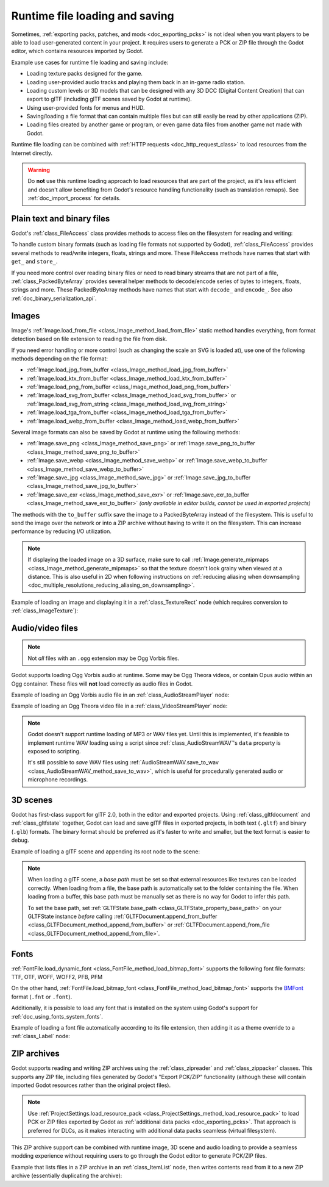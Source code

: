 .. _doc_runtime_loading_and_saving:

Runtime file loading and saving
===============================

.. seealso::

    See :ref:`doc_saving_games` for information on saving and loading game progression.

Sometimes, :ref:`exporting packs, patches, and mods <doc_exporting_pcks>` is not
ideal when you want players to be able to load user-generated content in your
project. It requires users to generate a PCK or ZIP file through the Godot
editor, which contains resources imported by Godot.

Example use cases for runtime file loading and saving include:

- Loading texture packs designed for the game.
- Loading user-provided audio tracks and playing them back in an in-game radio station.
- Loading custom levels or 3D models that can be designed with any 3D DCC (Digital Content Creation) that
  can export to glTF (including glTF scenes saved by Godot at runtime).
- Using user-provided fonts for menus and HUD.
- Saving/loading a file format that can contain multiple files but can still
  easily be read by other applications (ZIP).
- Loading files created by another game or program, or even game data files from
  another game not made with Godot.

Runtime file loading can be combined with :ref:`HTTP requests <doc_http_request_class>`
to load resources from the Internet directly.

.. warning::

    Do **not** use this runtime loading approach to load resources that are part
    of the project, as it's less efficient and doesn't allow benefiting from
    Godot's resource handling functionality (such as translation remaps). See
    :ref:`doc_import_process` for details.

.. seealso::

    You can see how saving and loading works in action using the
    `Run-time File Saving and Loading (Serialization) demo project <https://github.com/godotengine/godot-demo-projects/blob/master/loading/runtime_save_load>`__.

Plain text and binary files
---------------------------

Godot's :ref:`class_FileAccess` class provides methods to access files on the
filesystem for reading and writing:

.. tabs::
 .. code-tab:: gdscript

    func save_file(content):
        var file = FileAccess.open("/path/to/file.txt", FileAccess.WRITE)
        file.store_string(content)

    func load_file():
        var file = FileAccess.open("/path/to/file.txt", FileAccess.READ)
        var content = file.get_as_text()
        return content

 .. code-tab:: csharp

    private void SaveFile(string content)
    {
        using var file = FileAccess.Open("/Path/To/File.txt", FileAccess.ModeFlags.Write);
        file.StoreString(content);
    }

    private string LoadFile()
    {
        using var file = FileAccess.Open("/Path/To/File.txt", FileAccess.ModeFlags.Read);
        string content = file.GetAsText();
        return content;
    }

To handle custom binary formats (such as loading file formats not supported by
Godot), :ref:`class_FileAccess` provides several methods to read/write integers,
floats, strings and more. These FileAccess methods have names that start with
``get_`` and ``store_``.

If you need more control over reading binary files or need to read binary
streams that are not part of a file, :ref:`class_PackedByteArray` provides
several helper methods to decode/encode series of bytes to integers, floats,
strings and more. These PackedByteArray methods have names that start with
``decode_`` and ``encode_``. See also :ref:`doc_binary_serialization_api`.

.. _doc_runtime_file_loading_and_saving_images:

Images
------

Image's :ref:`Image.load_from_file <class_Image_method_load_from_file>` static method
handles everything, from format detection based on file extension to reading the
file from disk.

If you need error handling or more control (such as changing the scale an SVG is
loaded at), use one of the following methods depending on the file format:

- :ref:`Image.load_jpg_from_buffer <class_Image_method_load_jpg_from_buffer>`
- :ref:`Image.load_ktx_from_buffer <class_Image_method_load_ktx_from_buffer>`
- :ref:`Image.load_png_from_buffer <class_Image_method_load_png_from_buffer>`
- :ref:`Image.load_svg_from_buffer <class_Image_method_load_svg_from_buffer>`
  or :ref:`Image.load_svg_from_string <class_Image_method_load_svg_from_string>`
- :ref:`Image.load_tga_from_buffer <class_Image_method_load_tga_from_buffer>`
- :ref:`Image.load_webp_from_buffer <class_Image_method_load_webp_from_buffer>`

Several image formats can also be saved by Godot at runtime using the following
methods:

- :ref:`Image.save_png <class_Image_method_save_png>`
  or :ref:`Image.save_png_to_buffer <class_Image_method_save_png_to_buffer>`
- :ref:`Image.save_webp <class_Image_method_save_webp>`
  or :ref:`Image.save_webp_to_buffer <class_Image_method_save_webp_to_buffer>`
- :ref:`Image.save_jpg <class_Image_method_save_jpg>`
  or :ref:`Image.save_jpg_to_buffer <class_Image_method_save_jpg_to_buffer>`
- :ref:`Image.save_exr <class_Image_method_save_exr>`
  or :ref:`Image.save_exr_to_buffer <class_Image_method_save_exr_to_buffer>`
  *(only available in editor builds, cannot be used in exported projects)*

The methods with the ``to_buffer`` suffix save the image to a PackedByteArray
instead of the filesystem. This is useful to send the image over the network or
into a ZIP archive without having to write it on the filesystem. This can
increase performance by reducing I/O utilization.

.. note::

    If displaying the loaded image on a 3D surface, make sure to call
    :ref:`Image.generate_mipmaps <class_Image_method_generate_mipmaps>`
    so that the texture doesn't look grainy when viewed at a distance.
    This is also useful in 2D when following instructions on
    :ref:`reducing aliasing when downsampling <doc_multiple_resolutions_reducing_aliasing_on_downsampling>`.

Example of loading an image and displaying it in a :ref:`class_TextureRect` node
(which requires conversion to :ref:`class_ImageTexture`):

.. tabs::
 .. code-tab:: gdscript

    # Load an image of any format supported by Godot from the filesystem.
    var image = Image.load_from_file(path)
    # Optionally, generate mipmaps if displaying the texture on a 3D surface
    # so that the texture doesn't look grainy when viewed at a distance.
    #image.generate_mipmaps()
    $TextureRect.texture = ImageTexture.create_from_image(image)

    # Save the loaded Image to a PNG image.
    image.save_png("/path/to/file.png")

    # Save the converted ImageTexture to a PNG image.
    $TextureRect.texture.get_image().save_png("/path/to/file.png")

 .. code-tab:: csharp

    // Load an image of any format supported by Godot from the filesystem.
    var image = Image.LoadFromFile(path);
    // Optionally, generate mipmaps if displaying the texture on a 3D surface
    // so that the texture doesn't look grainy when viewed at a distance.
    // image.GenerateMipmaps();
    GetNode<TextureRect>("TextureRect").Texture = ImageTexture.CreateFromImage(image);

    // Save the loaded Image to a PNG image.
    image.SavePng("/Path/To/File.png");

    // Save the converted ImageTexture to a PNG image.
    GetNode<TextureRect>("TextureRect").Texture.GetImage().SavePng("/Path/To/File.png");

.. _doc_runtime_file_loading_and_saving_audio_video_files:

Audio/video files
-----------------
.. note::

    Not *all* files with an ``.ogg`` extension may be Ogg Vorbis files.

Godot supports loading Ogg Vorbis audio at runtime. Some may be Ogg Theora
videos, or contain Opus audio within an Ogg container. These files will **not**
load correctly as audio files in Godot.

Example of loading an Ogg Vorbis audio file in an :ref:`class_AudioStreamPlayer` node:

.. tabs::
 .. code-tab:: gdscript

    $AudioStreamPlayer.stream = AudioStreamOggVorbis.load_from_file(path)

 .. code-tab:: csharp

    GetNode<AudioStreamPlayer>("AudioStreamPlayer").Stream = AudioStreamOggVorbis.LoadFromFile(path);

Example of loading an Ogg Theora video file in a :ref:`class_VideoStreamPlayer` node:

.. tabs::
 .. code-tab:: gdscript

    var video_stream_theora = VideoStreamTheora.new()
    # File extension is ignored, so it is possible to load Ogg Theora videos
    # that have an `.ogg` extension this way.
    video_stream_theora.file = "/path/to/file.ogv"
    $VideoStreamPlayer.stream = video_stream_theora

    # VideoStreamPlayer's Autoplay property won't work if the stream is empty
    # before this property is set, so call `play()` after setting `stream`.
    $VideoStreamPlayer.play()

 .. code-tab:: csharp

    var videoStreamTheora = new VideoStreamTheora();
    // File extension is ignored, so it is possible to load Ogg Theora videos
    // that have an `.ogg` extension this way.
    videoStreamTheora.File = "/Path/To/File.ogv";
    GetNode<VideoStreamPlayer>("VideoStreamPlayer").Stream = videoStreamTheora;

    // VideoStreamPlayer's Autoplay property won't work if the stream is empty
    // before this property is set, so call `Play()` after setting `Stream`.
    GetNode<VideoStreamPlayer>("VideoStreamPlayer").Play();

.. note::

    Godot doesn't support runtime loading of MP3 or WAV files yet. Until this is
    implemented, it's feasible to implement runtime WAV loading using a script
    since :ref:`class_AudioStreamWAV`'s ``data`` property is exposed to
    scripting.

    It's still possible to *save* WAV files using
    :ref:`AudioStreamWAV.save_to_wav <class_AudioStreamWAV_method_save_to_wav>`, which is useful
    for procedurally generated audio or microphone recordings.

.. _doc_runtime_file_loading_and_saving_3d_scenes:

3D scenes
---------

Godot has first-class support for glTF 2.0, both in the editor and exported
projects. Using :ref:`class_gltfdocument` and :ref:`class_gltfstate` together,
Godot can load and save glTF files in exported projects, in both text
(``.gltf``) and binary (``.glb``) formats. The binary format should be preferred
as it's faster to write and smaller, but the text format is easier to debug.

Example of loading a glTF scene and appending its root node to the scene:

.. tabs::
 .. code-tab:: gdscript

    # Load an existing glTF scene.
    # GLTFState is used by GLTFDocument to store the loaded scene's state.
    # GLTFDocument is the class that handles actually loading glTF data into a Godot node tree,
    # which means it supports glTF features such as lights and cameras.
    var gltf_document_load = GLTFDocument.new()
    var gltf_state_load = GLTFState.new()
    var error = gltf_document_load.append_from_file("/path/to/file.gltf", gltf_state_load)
    if error == OK:
        var gltf_scene_root_node = gltf_document_load.generate_scene(gltf_state_load)
        add_child(gltf_scene_root_node)
    else:
        show_error("Couldn't load glTF scene (error code: %s)." % error_string(error))

    # Save a new glTF scene.
    var gltf_document_save := GLTFDocument.new()
    var gltf_state_save := GLTFState.new()
    gltf_document_save.append_from_scene(gltf_scene_root_node, gltf_state_save)
    # The file extension in the output `path` (`.gltf` or `.glb`) determines
    # whether the output uses text or binary format.
    # `GLTFDocument.generate_buffer()` is also available for saving to memory.
    gltf_document_save.write_to_filesystem(gltf_state_save, path)

 .. code-tab:: csharp

    // Load an existing glTF scene.
    // GLTFState is used by GLTFDocument to store the loaded scene's state.
    // GLTFDocument is the class that handles actually loading glTF data into a Godot node tree,
    // which means it supports glTF features such as lights and cameras.
    var gltfDocumentLoad = new GltfDocument();
    var gltfStateLoad = new GltfState();
    var error = gltfDocumentLoad.AppendFromFile("/Path/To/File.gltf", gltfStateLoad);
    if (error == Error.Ok)
    {
        var gltfSceneRootNode = gltfDocumentLoad.GenerateScene(gltfStateLoad);
        AddChild(gltfSceneRootNode);
    }
    else
    {
        GD.PrintErr($"Couldn't load glTF scene (error code: {error}).");
    }

    // Save a new glTF scene.
    var gltfDocumentSave = new GltfDocument();
    var gltfStateSave = new GltfState();
    gltfDocumentSave.AppendFromScene(gltfSceneRootNode, gltfStateSave);
    // The file extension in the output `path` (`.gltf` or `.glb`) determines
    // whether the output uses text or binary format.
    // `GltfDocument.GenerateBuffer()` is also available for saving to memory.
    gltfDocumentSave.WriteToFilesystem(gltfStateSave, path);

.. note::

    When loading a glTF scene, a *base path* must be set so that external
    resources like textures can be loaded correctly. When loading from a file,
    the base path is automatically set to the folder containing the file. When
    loading from a buffer, this base path must be manually set as there is no
    way for Godot to infer this path.

    To set the base path, set
    :ref:`GLTFState.base_path <class_GLTFState_property_base_path>` on your
    GLTFState instance *before* calling
    :ref:`GLTFDocument.append_from_buffer <class_GLTFDocument_method_append_from_buffer>`
    or :ref:`GLTFDocument.append_from_file <class_GLTFDocument_method_append_from_file>`.

.. _doc_runtime_file_loading_and_saving_fonts:

Fonts
-----

:ref:`FontFile.load_dynamic_font <class_FontFile_method_load_bitmap_font>` supports the following
font file formats: TTF, OTF, WOFF, WOFF2, PFB, PFM

On the other hand, :ref:`FontFile.load_bitmap_font <class_FontFile_method_load_bitmap_font>` supports
the `BMFont <https://www.angelcode.com/products/bmfont/>`__ format (``.fnt`` or ``.font``).

Additionally, it is possible to load any font that is installed on the system using
Godot's support for :ref:`doc_using_fonts_system_fonts`.

Example of loading a font file automatically according to its file extension,
then adding it as a theme override to a :ref:`class_Label` node:

.. tabs::
 .. code-tab:: gdscript

    var path = "/path/to/font.ttf"
    var path_lower = path.to_lower()
    var font_file = FontFile.new()
    if (
            path_lower.ends_with(".ttf")
            or path_lower.ends_with(".otf")
            or path_lower.ends_with(".woff")
            or path_lower.ends_with(".woff2")
            or path_lower.ends_with(".pfb")
            or path_lower.ends_with(".pfm")
    ):
        font_file.load_dynamic_font(path)
    elif path_lower.ends_with(".fnt") or path_lower.ends_with(".font"):
        font_file.load_bitmap_font(path)
    else:
        push_error("Invalid font file format.")

    if not font_file.data.is_empty():
        # If font was loaded successfully, add it as a theme override.
        $Label.add_theme_font_override("font", font_file)

 .. code-tab:: csharp

    string path = "/Path/To/Font.ttf";
    var fontFile = new FontFile();

    if (
        path.EndsWith(".ttf", StringComparison.OrdinalIgnoreCase)
        || path.EndsWith(".otf", StringComparison.OrdinalIgnoreCase)
        || path.EndsWith(".woff", StringComparison.OrdinalIgnoreCase)
        || path.EndsWith(".woff2", StringComparison.OrdinalIgnoreCase)
        || path.EndsWith(".pfb", StringComparison.OrdinalIgnoreCase)
        || path.EndsWith(".pfm", StringComparison.OrdinalIgnoreCase)
    )
    {
        fontFile.LoadDynamicFont(path);
    }
    else if (path.EndsWith(".fnt", StringComparison.OrdinalIgnoreCase) || path.EndsWith(".font", StringComparison.OrdinalIgnoreCase))
    {
        fontFile.LoadBitmapFont(path);
    }
    else
    {
        GD.PrintErr("Invalid font file format.");
    }

    if (!fontFile.Data.IsEmpty())
    {
        // If font was loaded successfully, add it as a theme override.
        GetNode<Label>("Label").AddThemeFontOverride("font", fontFile);
    }

ZIP archives
------------

Godot supports reading and writing ZIP archives using the :ref:`class_zipreader`
and :ref:`class_zippacker` classes. This supports any ZIP file, including files
generated by Godot's "Export PCK/ZIP" functionality (although these will contain
imported Godot resources rather than the original project files).

.. note::

    Use :ref:`ProjectSettings.load_resource_pack <class_ProjectSettings_method_load_resource_pack>`
    to load PCK or ZIP files exported by Godot as
    :ref:`additional data packs <doc_exporting_pcks>`. That approach is preferred
    for DLCs, as it makes interacting with additional data packs seamless (virtual filesystem).

This ZIP archive support can be combined with runtime image, 3D scene and audio
loading to provide a seamless modding experience without requiring users to go
through the Godot editor to generate PCK/ZIP files.

Example that lists files in a ZIP archive in an :ref:`class_ItemList` node,
then writes contents read from it to a new ZIP archive (essentially duplicating the archive):

.. tabs::
 .. code-tab:: gdscript

    # Load an existing ZIP archive.
    var zip_reader = ZIPReader.new()
    zip_reader.open(path)
    var files = zip_reader.get_files()
    # The list of files isn't sorted by default. Sort it for more consistent processing.
    files.sort()
    for file in files:
        $ItemList.add_item(file, null)
        # Make folders disabled in the list.
        $ItemList.set_item_disabled(-1, file.ends_with("/"))

    # Save a new ZIP archive.
    var zip_packer = ZIPPacker.new()
    var error = zip_packer.open(path)
    if error != OK:
        push_error("Couldn't open path for saving ZIP archive (error code: %s)." % error_string(error))
        return

    # Reuse the above ZIPReader instance to read files from an existing ZIP archive.
    for file in zip_reader.get_files():
        zip_packer.start_file(file)
        zip_packer.write_file(zip_reader.read_file(file))
        zip_packer.close_file()

    zip_packer.close()

 .. code-tab:: csharp

    // Load an existing ZIP archive.
    var zipReader = new ZipReader();
    zipReader.Open(path);
    string[] files = zipReader.GetFiles();
    // The list of files isn't sorted by default. Sort it for more consistent processing.
    Array.Sort(files);
    foreach (string file in files)
    {
        GetNode<ItemList>("ItemList").AddItem(file);
        // Make folders disabled in the list.
        GetNode<ItemList>("ItemList").SetItemDisabled(-1, file.EndsWith('/'));
    }

    // Save a new ZIP archive.
    var zipPacker = new ZipPacker();
    var error = zipPacker.Open(path);
    if (error != Error.Ok)
    {
        GD.PrintErr($"Couldn't open path for saving ZIP archive (error code: {error}).");
        return;
    }

    // Reuse the above ZIPReader instance to read files from an existing ZIP archive.
    foreach (string file in zipReader.GetFiles())
    {
        zipPacker.StartFile(file);
        zipPacker.WriteFile(zipReader.ReadFile(file));
        zipPacker.CloseFile();
    }

    zipPacker.Close();
